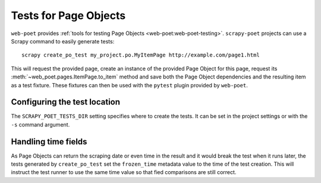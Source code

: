 .. _testing:

======================
Tests for Page Objects
======================

``web-poet`` provides :ref:`tools for testing Page Objects
<web-poet:web-poet-testing>`. ``scrapy-poet`` projects can use a Scrapy command
to easily generate tests::

    scrapy create_po_test my_project.po.MyItemPage http://example.com/page1.html

This will request the provided page, create an instance of the provided Page
Object for this page, request its :meth:`~web_poet.pages.ItemPage.to_item`
method and save both the Page Object dependencies and the resulting item as a
test fixture. These fixtures can then be used with the ``pytest`` plugin
provided by ``web-poet``.

Configuring the test location
=============================

The ``SCRAPY_POET_TESTS_DIR`` setting specifies where to create the tests. It
can be set in the project settings or with the ``-s`` command argument.

Handling time fields
====================

As Page Objects can return the scraping date or even time in the result and it
would break the test when it runs later, the tests generated by
``create_po_test`` set the ``frozen_time`` metadata value to the time of the
test creation. This will instruct the test runner to use the same time value so
that fied comparisons are still correct.
